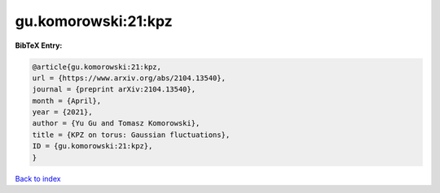gu.komorowski:21:kpz
====================

.. :cite:t:`gu.komorowski:21:kpz`

.. bibliography:: ../../All.bib

**BibTeX Entry:**

.. code-block:: bibtex

   @article{gu.komorowski:21:kpz,
   url = {https://www.arxiv.org/abs/2104.13540},
   journal = {preprint arXiv:2104.13540},
   month = {April},
   year = {2021},
   author = {Yu Gu and Tomasz Komorowski},
   title = {KPZ on torus: Gaussian fluctuations},
   ID = {gu.komorowski:21:kpz},
   }

`Back to index <../index>`_
